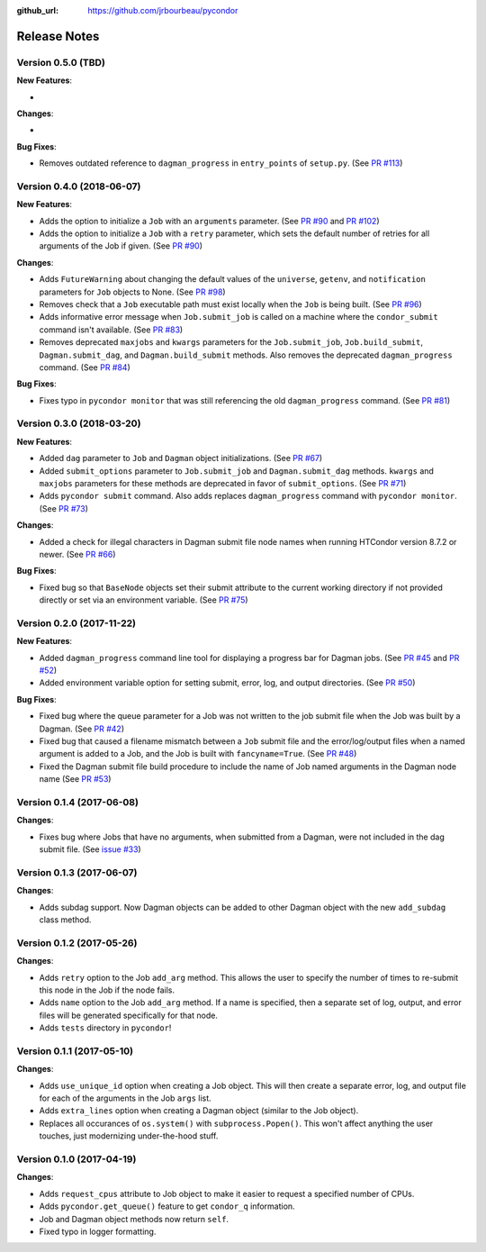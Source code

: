 .. _changelog:

:github_url: https://github.com/jrbourbeau/pycondor

*************
Release Notes
*************

Version 0.5.0 (TBD)
-------------------

**New Features**:

-

**Changes**:

-

**Bug Fixes**:

- Removes outdated reference to ``dagman_progress`` in ``entry_points`` of
  ``setup.py``. (See `PR #113 <https://github.com/jrbourbeau/pycondor/pull/113>`_)


Version 0.4.0 (2018-06-07)
--------------------------

**New Features**:

- Adds the option to initialize a ``Job`` with an ``arguments`` parameter.
  (See `PR #90 <https://github.com/jrbourbeau/pycondor/pull/90>`_ and
  `PR #102 <https://github.com/jrbourbeau/pycondor/pull/102>`_)
- Adds the option to initialize a ``Job`` with a ``retry`` parameter, which
  sets the default number of retries for all arguments of the Job if given.
  (See `PR #90 <https://github.com/jrbourbeau/pycondor/pull/90>`_)

**Changes**:

- Adds ``FutureWarning`` about changing the default values of the ``universe``, ``getenv``, and ``notification`` parameters for ``Job`` objects to None. (See `PR #98 <https://github.com/jrbourbeau/pycondor/pull/98>`_)
- Removes check that a ``Job`` executable path must exist locally when the ``Job`` is being built.
  (See `PR #96 <https://github.com/jrbourbeau/pycondor/pull/96>`_)
- Adds informative error message when ``Job.submit_job`` is called on a machine where the ``condor_submit`` command isn't available. (See `PR #83 <https://github.com/jrbourbeau/pycondor/pull/83>`_)
- Removes deprecated ``maxjobs`` and ``kwargs`` parameters for the ``Job.submit_job``, ``Job.build_submit``, ``Dagman.submit_dag``, and ``Dagman.build_submit`` methods. Also removes the deprecated ``dagman_progress`` command. (See `PR #84 <https://github.com/jrbourbeau/pycondor/pull/84>`_)


**Bug Fixes**:

- Fixes typo in ``pycondor monitor`` that was still referencing the old ``dagman_progress`` command. (See `PR #81 <https://github.com/jrbourbeau/pycondor/pull/81>`_)


Version 0.3.0 (2018-03-20)
--------------------------

**New Features**:

* Added ``dag`` parameter to ``Job`` and ``Dagman`` object initializations. (See `PR #67 <https://github.com/jrbourbeau/pycondor/pull/67>`_)
* Added ``submit_options`` parameter to ``Job.submit_job`` and ``Dagman.submit_dag`` methods. ``kwargs`` and ``maxjobs`` parameters for these methods are deprecated in favor of ``submit_options``. (See `PR #71 <https://github.com/jrbourbeau/pycondor/pull/71>`_)
* Adds ``pycondor submit`` command. Also adds replaces ``dagman_progress`` command with ``pycondor monitor``. (See `PR #73 <https://github.com/jrbourbeau/pycondor/pull/73>`_)

**Changes**:

* Added a check for illegal characters in Dagman submit file node names when running HTCondor version 8.7.2 or newer. (See `PR #66 <https://github.com/jrbourbeau/pycondor/pull/66>`_)


**Bug Fixes**:

* Fixed bug so that ``BaseNode`` objects set their submit attribute to the current working directory if not provided directly or set via an environment variable. (See `PR #75 <https://github.com/jrbourbeau/pycondor/pull/75>`_)


Version 0.2.0 (2017-11-22)
--------------------------

**New Features**:

* Added ``dagman_progress`` command line tool for displaying a progress bar for Dagman jobs. (See `PR #45 <https://github.com/jrbourbeau/pycondor/pull/45>`_ and `PR #52 <https://github.com/jrbourbeau/pycondor/pull/52>`_)
* Added environment variable option for setting submit, error, log, and output directories. (See `PR #50 <https://github.com/jrbourbeau/pycondor/pull/50>`_)

**Bug Fixes**:

* Fixed bug where the queue parameter for a Job was not written to the job submit file when the Job was built by a Dagman. (See `PR #42 <https://github.com/jrbourbeau/pycondor/pull/42>`_)
* Fixed bug that caused a filename mismatch between a ``Job`` submit file and the error/log/output files when a named argument is added to a Job, and the Job is built with ``fancyname=True``. (See `PR #48 <https://github.com/jrbourbeau/pycondor/pull/48>`_)
* Fixed the Dagman submit file build procedure to include the name of Job named arguments in the Dagman node name (See `PR #53 <https://github.com/jrbourbeau/pycondor/pull/53>`_)


Version 0.1.4 (2017-06-08)
--------------------------

**Changes**:

* Fixes bug where Jobs that have no arguments, when submitted from a Dagman, were not included in the dag submit file. (See `issue #33 <https://github.com/jrbourbeau/pycondor/issues/33>`_)


Version 0.1.3 (2017-06-07)
--------------------------

**Changes**:

* Adds subdag support. Now Dagman objects can be added to other Dagman object with the new ``add_subdag`` class method.


Version 0.1.2 (2017-05-26)
--------------------------

**Changes**:

* Adds ``retry`` option to the Job ``add_arg`` method. This allows the user to specify the number of times to re-submit this node in the Job if the node fails.
* Adds ``name`` option to the Job ``add_arg`` method. If a name is specified, then a separate set of log, output, and error files will be generated specifically for that node.
* Adds ``tests`` directory in ``pycondor``!


Version 0.1.1 (2017-05-10)
--------------------------

**Changes**:

* Adds ``use_unique_id`` option when creating a Job object. This will then create a separate error, log, and output file for each of the arguments in the Job ``args`` list.
* Adds ``extra_lines`` option when creating a Dagman object (similar to the Job object).
* Replaces all occurances of ``os.system()`` with ``subprocess.Popen()``. This won't affect anything the user touches, just modernizing under-the-hood stuff.


Version 0.1.0 (2017-04-19)
--------------------------

**Changes**:

* Adds ``request_cpus`` attribute to Job object to make it easier to request a specified number of CPUs.
* Adds ``pycondor.get_queue()`` feature to get ``condor_q`` information.
* Job and Dagman object methods now return ``self``.
* Fixed typo in logger formatting.
